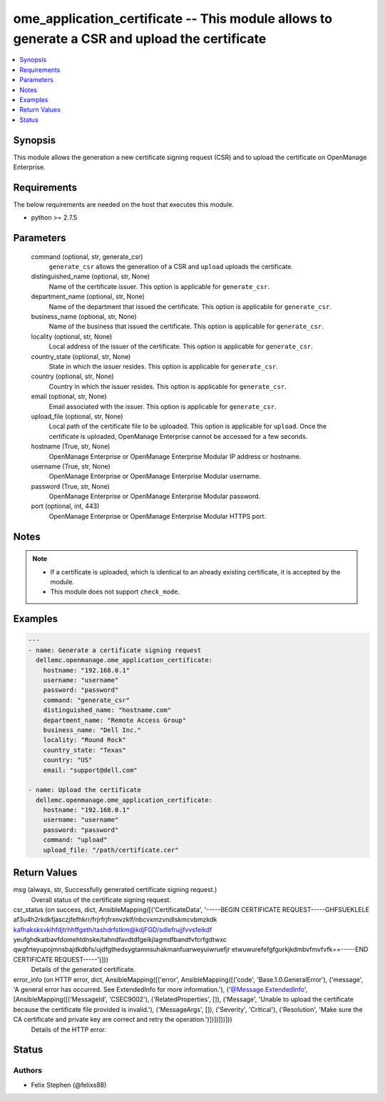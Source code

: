 .. _ome_application_certificate_module:


ome_application_certificate -- This module allows to generate a CSR and upload the certificate
==============================================================================================

.. contents::
   :local:
   :depth: 1


Synopsis
--------

This module allows the generation a new certificate signing request (CSR) and to upload the certificate on OpenManage Enterprise.



Requirements
------------
The below requirements are needed on the host that executes this module.

- python >= 2.7.5



Parameters
----------

  command (optional, str, generate_csr)
    ``generate_csr`` allows the generation of a CSR and ``upload`` uploads the certificate.


  distinguished_name (optional, str, None)
    Name of the certificate issuer. This option is applicable for ``generate_csr``.


  department_name (optional, str, None)
    Name of the department that issued the certificate. This option is applicable for ``generate_csr``.


  business_name (optional, str, None)
    Name of the business that issued the certificate. This option is applicable for ``generate_csr``.


  locality (optional, str, None)
    Local address of the issuer of the certificate. This option is applicable for ``generate_csr``.


  country_state (optional, str, None)
    State in which the issuer resides. This option is applicable for ``generate_csr``.


  country (optional, str, None)
    Country in which the issuer resides. This option is applicable for ``generate_csr``.


  email (optional, str, None)
    Email associated with the issuer. This option is applicable for ``generate_csr``.


  upload_file (optional, str, None)
    Local path of the certificate file to be uploaded. This option is applicable for ``upload``. Once the certificate is uploaded, OpenManage Enterprise cannot be accessed for a few seconds.


  hostname (True, str, None)
    OpenManage Enterprise or OpenManage Enterprise Modular IP address or hostname.


  username (True, str, None)
    OpenManage Enterprise or OpenManage Enterprise Modular username.


  password (True, str, None)
    OpenManage Enterprise or OpenManage Enterprise Modular password.


  port (optional, int, 443)
    OpenManage Enterprise or OpenManage Enterprise Modular HTTPS port.





Notes
-----

.. note::
   - If a certificate is uploaded, which is identical to an already existing certificate, it is accepted by the module.
   - This module does not support ``check_mode``.




Examples
--------

.. code-block:: yaml+jinja

    
    ---
    - name: Generate a certificate signing request
      dellemc.openmanage.ome_application_certificate:
        hostname: "192.168.0.1"
        username: "username"
        password: "password"
        command: "generate_csr"
        distinguished_name: "hostname.com"
        department_name: "Remote Access Group"
        business_name: "Dell Inc."
        locality: "Round Rock"
        country_state: "Texas"
        country: "US"
        email: "support@dell.com"

    - name: Upload the certificate
      dellemc.openmanage.ome_application_certificate:
        hostname: "192.168.0.1"
        username: "username"
        password: "password"
        command: "upload"
        upload_file: "/path/certificate.cer"



Return Values
-------------

msg (always, str, Successfully generated certificate signing request.)
  Overall status of the certificate signing request.


csr_status (on success, dict, AnsibleMapping([('CertificateData', '-----BEGIN CERTIFICATE REQUEST-----GHFSUEKLELE af3u4h2rkdkfjasczjfefhkrr/frjrfrjfrxnvzklf/nbcvxmzvndlskmcvbmzkdk kafhaksksvklhfdjtrhhffgeth/tashdrfstkm@kdjFGD/sdlefrujjfvvsfeikdf yeufghdkatbavfdomehtdnske/tahndfavdtdfgeikjlagmdfbandfvfcrfgdtwxc qwgfrteyupojmnsbajdkdbfs/ujdfgthedsygtamnsuhakmanfuarweyuiwruefjr etwuwurefefgfgurkjkdmbvfmvfvfk==-----END CERTIFICATE REQUEST-----')]))
  Details of the generated certificate.


error_info (on HTTP error, dict, AnsibleMapping([('error', AnsibleMapping([('code', 'Base.1.0.GeneralError'), ('message', 'A general error has occurred. See ExtendedInfo for more information.'), ('@Message.ExtendedInfo', [AnsibleMapping([('MessageId', 'CSEC9002'), ('RelatedProperties', []), ('Message', 'Unable to upload the certificate because the certificate file provided is invalid.'), ('MessageArgs', []), ('Severity', 'Critical'), ('Resolution', 'Make sure the CA certificate and private key are correct and retry the operation.')])])]))]))
  Details of the HTTP error.





Status
------





Authors
~~~~~~~

- Felix Stephen (@felixs88)

